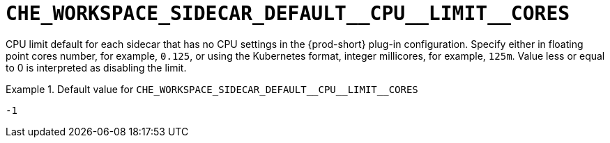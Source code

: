 [id="che_workspace_sidecar_default__cpu__limit__cores_{context}"]
= `+CHE_WORKSPACE_SIDECAR_DEFAULT__CPU__LIMIT__CORES+`

CPU limit default for each sidecar that has no CPU settings in the {prod-short} plug-in configuration. Specify either in floating point cores number, for example, `0.125`, or using the Kubernetes format, integer millicores, for example, `125m`. Value less or equal to 0 is interpreted as disabling the limit.


.Default value for `+CHE_WORKSPACE_SIDECAR_DEFAULT__CPU__LIMIT__CORES+`
====
----
-1
----
====

